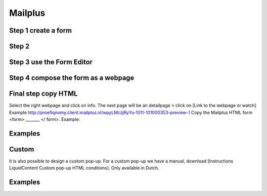 ########
Mailplus
########

Step 1 create a form
====================

.. image:: _static/images/Mailplus_create_form.png

Step 2
======

.. image:: _static/images/Mailplus_create_form1.png

Step 3 use the Form Editor
==========================

.. image:: _static/images/Mailplus_Form_Editor.png


Step 4 compose the form as a webpage
====================================

.. image:: _static/images/Mailplus_insert_response_form1.png

Final step copy HTML
====================

Select the right webpage and click on info. The next page will be an detailpage > click on [Link to the webpage or watch] 
Example http://proefiqnomy.client.mailplus.nl/wpyLMczjRyYu-1011-101000353-preview-1
Copy the Mailplus HTML form <form> _______ </ form>.
Example:

.. image:: _static/images/Mailplus_example_HTML.png


Examples
========

.. image:: _static/images/Popup_deinternetbouwmarkt.png 
.. image:: _static/images/Popup_zeiljachthuren.nl.png


Custom
======

It is also possible to design a custom pop-up. For a custom pop-up we have a manual, download [Instructions LiquidContent Custom pop-up HTML conditions]. Only available in Dutch.

Examples
========

.. images:: _static/images/Custom_popup_viadierenwinkel.png
